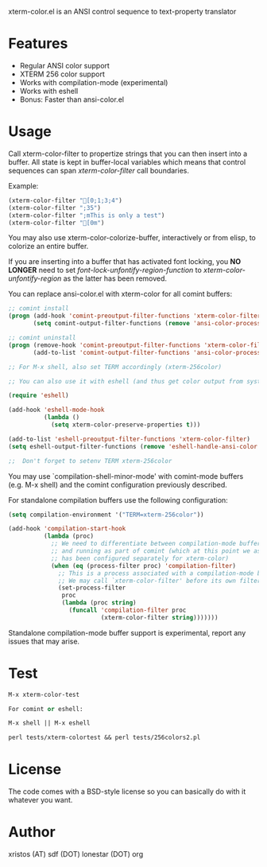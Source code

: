 [[https://opensource.org/licenses/BSD-2-Clause][https://img.shields.io/badge/license-BSD-blue.svg]]
[[http://melpa.org/#/xterm-color][https://melpa.org/packages/xterm-color-badge.svg]]
[[http://stable.melpa.org/#/xterm-color][https://stable.melpa.org/packages/xterm-color-badge.svg]]

xterm-color.el is an ANSI control sequence to text-property translator

* Features
+ Regular ANSI color support
+ XTERM 256 color support
+ Works with compilation-mode (experimental)
+ Works with eshell
+ Bonus: Faster than ansi-color.el

* Usage 
Call xterm-color-filter to propertize strings that you can then insert into
a buffer. All state is kept in buffer-local variables which means that
control sequences can span /xterm-color-filter/ call boundaries.

Example:

#+BEGIN_SRC emacs-lisp
(xterm-color-filter "[0;1;3;4")
(xterm-color-filter ";35")
(xterm-color-filter ";mThis is only a test")
(xterm-color-filter "[0m")
#+END_SRC

You may also use xterm-color-colorize-buffer, interactively or from elisp,
to colorize an entire buffer.

If you are inserting into a buffer that has activated font locking, you
*NO LONGER* need to set /font-lock-unfontify-region-function/ to
/xterm-color-unfontify-region/ as the latter has been removed.

You can replace ansi-color.el with xterm-color for all comint buffers:

#+BEGIN_SRC emacs-lisp
;; comint install
(progn (add-hook 'comint-preoutput-filter-functions 'xterm-color-filter)
       (setq comint-output-filter-functions (remove 'ansi-color-process-output comint-output-filter-functions)))

;; comint uninstall
(progn (remove-hook 'comint-preoutput-filter-functions 'xterm-color-filter)
       (add-to-list 'comint-output-filter-functions 'ansi-color-process-output))

;; For M-x shell, also set TERM accordingly (xterm-256color)

;; You can also use it with eshell (and thus get color output from system ls):

(require 'eshell)

(add-hook 'eshell-mode-hook
          (lambda ()
            (setq xterm-color-preserve-properties t)))

(add-to-list 'eshell-preoutput-filter-functions 'xterm-color-filter)
(setq eshell-output-filter-functions (remove 'eshell-handle-ansi-color eshell-output-filter-functions))

;;  Don't forget to setenv TERM xterm-256color

#+END_SRC

You may use `compilation-shell-minor-mode' with comint-mode buffers
(e.g. M-x shell) and the comint configuration previously described.

For standalone compilation buffers use the following configuration:

#+BEGIN_SRC emacs-lisp
(setq compilation-environment '("TERM=xterm-256color"))

(add-hook 'compilation-start-hook
          (lambda (proc)
            ;; We need to differentiate between compilation-mode buffers
            ;; and running as part of comint (which at this point we assume
            ;; has been configured separately for xterm-color)
            (when (eq (process-filter proc) 'compilation-filter)
              ;; This is a process associated with a compilation-mode buffer.
              ;; We may call `xterm-color-filter' before its own filter function.
              (set-process-filter
               proc
               (lambda (proc string)
                 (funcall 'compilation-filter proc
                          (xterm-color-filter string)))))))
#+END_SRC

Standalone compilation-mode buffer support is experimental, report any
issues that may arise.

* Test
#+BEGIN_SRC emacs-lisp
M-x xterm-color-test

For comint or eshell:

M-x shell || M-x eshell

perl tests/xterm-colortest && perl tests/256colors2.pl

#+END_SRC

[[file:img/xterm-color.png][file:img/xterm-thumb.png]]  [[file:img/godwars2.png][file:img/godwars2-thumb.png]]

* License
The code comes with a BSD-style license so you can basically do with it
whatever you want.

* Author
xristos (AT) sdf (DOT) lonestar (DOT) org
